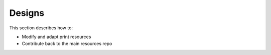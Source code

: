 .. _conf-print-resources:

Designs
=======

This section describes how to:

* Modify and adapt print resources
* Contribute back to the main resources repo
